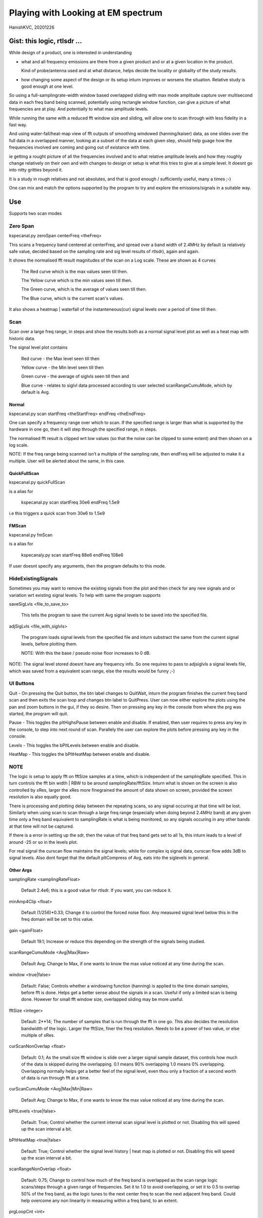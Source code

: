 #####################################
Playing with Looking at EM spectrum
#####################################
HanishKVC, 20201226

Gist: this logic, rtlsdr ...
################################

While design of a product, one is interested in understanding

* what and all frequency emissions are there from a given product
  and or at a given location in the product.

  Kind of probe/antenna used and at what distance, helps decide
  the locality or globality of the study results.

* how changing some aspect of the design or its setup inturn improves
  or worsens the situation. Relative study is good enough at one level.


So using a full-samplingrate-width window based overlapped sliding with
max mode amplitude capture over multisecond data in each freq band being
scanned, potentially using rectangle window function, can give a picture
of what frequencies are at play. And potentially to what max amplitude
levels.

While running the same with a reduced fft window size and sliding, will
allow one to scan through with less fidelity in a fast way.

And using water-fall/heat-map view of fft outputs of smoothing windowed
(hanning/kaiser) data, as one slides over the full data in a overlapped
manner, looking at a subset of the data at each given step, should help
guage how the frequencies involved are coming and going out of existance
with time.

ie getting a rought picture of all the frequencies involved and to what
relative amplitude levels and how they roughly change relatively on their
own and with changes to design or setup is what this tries to give at a
simple level. It doesnt go into nitty gritties beyond it.

It is a study in rough relatives and not absolutes,
and that is good enough / sufficiently useful, many a times ;-)

One can mix and match the options supported by the program to try and
explore the emissions/signals in a suitable way.


Use
#####

Supports two scan modes

Zero Span
===========

kspecanal.py zeroSpan centerFreq <theFreq>

This scans a frequency band centered at centerFreq, and spread over a band
width of 2.4MHz by default (a relatively safe value, decided based on the
sampling rate and sig level results of rtlsdr), again and again.

It shows the normalised fft result magnitudes of the scan on a Log scale.
These are shown as 4 curves

        The Red curve which is the max values seen till then.

        The Yellow curve which is the min values seen till then.

        The Green curve, which is the average of values seen till then.

        The Blue curve, which is the current scan's values.

It also shows a heatmap | waterfall of the instanteneous(cur) signal levels
over a period of time till then.


Scan
=======

Scan over a large freq range, in steps and show the results both as a
normal signal level plot as well as a heat map with historic data.

The signal level plot contains

        Red curve - the Max level seen till then

        Yellow curve - the Min level seen till then

        Green curve - the average of siglvls seen till then and

        Blue curve - relates to siglvl data processed according to
        user selected scanRangeCumuMode, which by default is Avg.


Normal
--------

kspecanal.py scan startFreq <theStartFreq> endFreq <theEndFreq>

One can specify a frequency range over which to scan. If the specified
range is larger than what is supported by the hardware in one go, then
it will step through the specified range, in steps.

The normalised fft result is clipped wrt low values (so that the noise
can be clipped to some extent) and then shown on a log scale.

NOTE: If the freq range being scanned isn't a multiple of the sampling
rate, then endFreq will be adjusted to make it a multiple. User will
be alerted about the same, in this case.

QuickFullScan
---------------

kspecanal.py quickFullScan

is a alias for

        kspecanal.py scan startFreq 30e6 endFreq 1.5e9

i.e this triggers a quick scan from 30e6 to 1.5e9

FMScan
--------

kspecanal.py fmScan

is a alias for

        kspecanaly.py scan startFreq 88e6 endFreq 108e6

If user doesnt specify any arguments, then the program defaults to this
mode.


HideExistingSignals
=====================

Sometimes you may want to remove the existing signals from the plot
and then check for any new signals and or variation wrt existing
signal levels. To help with same the program supports

saveSigLvls <file_to_save_to>

        This tells the program to save the current Avg signal levels
        to be saved into the specified file.

adjSigLvls <file_with_siglvls>

        The program loads signal levels from the specified file and
        inturn substract the same from the current signal levels,
        before plotting them.

        NOTE: With this the base / pseudo noise floor increases to 0 dB.

NOTE: The signal level stored doesnt have any frequency info. So one
requires to pass to adjsiglvls a signal levels file, which was saved
from a equivalent scan range, else the results would be funny ;-)


UI Buttons
============

Quit - On pressing the Quit button, the btn label changes to QuitWait,
inturn the program finishes the current freq band scan and then exits
the scan loop and changes btn label to QuitPress. User can now either
explore the plots using the pan and zoom buttons in the gui, if they
so desire. Then on pressing any key in the console from where the prg
was started, the program will quit.

Pause - This toggles the pltHighsPause between enable and disable. If
enabled, then user requires to press any key in the console, to step
into next round of scan. Parallely the user can explore the plots
before pressing any key in the console.

Levels - This toggles the bPltLevels between enable and disable.

HeatMap - This toggles the bPltHeatMap between enable and disable.


NOTE
=======

The logic is setup to apply fft on fftSize samples at a time, which is
independent of the samplingRate specified. This in turn controls the fft
bin width | RBW to be around samplingRate/fftSize. Inturn what is shown
on the screen is also controlled by xRes, larger the xRes more finegrained
the amount of data shown on screen, provided the screen resolution is also
equally good.

There is processing and plotting delay between the repeating scans, so
any signal occuring at that time will be lost. Similarly when using scan
to scan through a large freq range (especially when doing beyond 2.4MHz
band) at any given time only a freq band equivalent to samplingRate is
what is being monitored, so any signals occuring in any other bands at
that time will not be captured.

If there is a error in setting up the sdr, then the value of that freq
band gets set to all 1s, this inturn leads to a level of around -25 or
so in the levels plot.

For real signal the curscan flow maintains the signal levels; while for
complex iq signal data, curscan flow adds 3dB to signal levels. Also
dont forget that the default pltCompress of Avg, eats into the siglevels
in general.


Other Args
-----------

samplingRate <samplingRateFloat>

        Default 2.4e6; this is a good value for rtlsdr. If you want,
        you can reduce it.

minAmp4Clip <float>

        Default (1/256)*0.33; Change it to control the forced noise floor.
        Any measured signal level below this in the freq domain will be
        set to this value.

gain <gainFloat>

        Default 19.1; Increase or reduce this depending on the strength
        of the signals being studied.

scanRangeCumuMode <Avg|Max|Raw>

        Default Avg; Change to Max, if one wants to know the max value
        noticed at any time during the scan.

window <true|false>

        Default: False; Controls whether a windowing function (hanning)
        is applied to the time domain samples, before fft is done. Helps
        get a better sense about the signals in a scan. Useful if only
        a limited scan is being done. However for small fft window size,
        overlapped sliding may be more useful.

fftSize <integer>

        Default: 2**14; The number of samples that is run through the fft
        in one go. This also decides the resolution bandwidth of the logic.
        Larger the fftSize, finer the freq resolution. Needs to be a power
        of two value, or else multiple of xRes.

curScanNonOverlap <float>

        Default: 0.1; As the small size fft window is slide over a larger
        signal sample dataset, this controls how much of the data is
        skipped during the overlapping. 0.1 means 90% overlapping 1.0
        means 0% overlapping. Overlapping normally helps get a better feel of
        the signal level, even thou only a fraction of a second worth of data
        is run through fft at a time.

curScanCumuMode <Avg|Max|Min|Raw>

        Default Avg; Change to Max, if one wants to know the max value
        noticed at any time during the scan.

bPltLevels <true|false>

        Default: True; Control whether the current internal scan signal level
        is plotted or not. Disabling this will speed up the scan interval a bit.

bPltHeatMap <true|false>

        Default: True; Control whether the signal level history | heat map is
        plotted or not. Disabling this will speed up the scan interval a bit.

scanRangeNonOverlap <float>

        Default: 0.75; Change to control how much of the freq band is overlapped
        as the scan range logic scans/steps through a given range of frequencies.
        Set it to 1.0 to avoid overlapping, or set it to 0.5 to overlap 50% of the
        freq band, as the logic tunes to the next center freq to scan the next
        adjacent freq band. Could help overcome any non linearity in measuring
        within a freq band, to an extent.

prgLoopCnt <int>

        Default: A large value; Change to a smaller value, if you want to scan
        for a short amount of time like few minutes or so. As zooming or panning
        the plot, when the program is running and updating the plot is not easy
        and consistent, so one can scan for a short time, and then once the scan
        is finished look into the scan plot in detail, or else one will have to
        wait till the program stops after a long time.

pltCompress <Raw|Avg|Max|Min|Conv>

        Default: Average; This allows one to control how finegrained or not is
        the signal levels across adjacent freqs that are shown. This along with
        fftSize and xRes, decides how finegrained is the freq resolution you see
        on the screen. NOTE: Using Avg will smooth the display, but will impact
        the signal levels seen. This controls the signal levels plot and doesnt
        impact the heatmap plot.

xRes <int_poweroftwovalue>

        Default: 512; This controls the horizontal resolution (number of data
        points related to frequencies or groups of adjacent frequencies) of the
        data passed to the plotting logic. This needs to be a power of two value,
        or else a sub multiple of fftSize.

        To ensure that any signal data is not lost wrt the heatmap display, set
        this to match the actual display resolution of the heatmap on your screen.
        Or even a value which is smaller than the actual screen resolution of the
        heatmap will also do, but you will lose some amount of freq resolution wrt
        display. Based on your situation, you may be able to increase this value,
        and still not lose any value.

pltHighsNumMarkers <int>

        Default: 5; Control how many markers should be shown in the plot, wrt
        the high signal levels.

pltHighsDelta4Marking <float>

        Default: 0.025; Specify how much fraction of the plot's full freq range,
        is used as the delta needed between marked frequencies, when deciding
        whether to mark the high signal level freq on the plot or not.

pltHighsPause <boolean>

        Default: False; Specify whether the scan range plot should pause after
        each scan of the specified range of frequencies. THis allows the user
        to see the list of high signal level frequencies, on the plot.
        Independent of above, the list of high siglevel freqs is also printed
        on the console.


NOTE: Do look into the source to get the latest | current default setting for the
different options, and or to change as one sees fit.



Signal level display
------------------------

For more representative signal level display, use the following property values

ZeroSpan mode

        pltCompress raw <OR ELSE> pltCompress max <OR ELSE> pltCompress min

Scan mode

        # Start with avg to get a rough overview

        pltCompress avg

        # Switch to conv to get a more representative view

        pltCompress conv

        # Then use max or min or raw to get the more practical view

        pltCompress raw <OR ELSE> pltCompress max <OR ELSE> pltCompress min

        NOTE: Dont use pltCompress raw, if you are scanning a very large range
        like 100Mhz or more. Else pyplot will slow down.

        # U can also add scanRangeNonOverlap to the mix

        scanRangeNonOverlap 1.0

To ensure that heatmap doesnt eat up any signal data, set the xRes to match the
actual screen resolution of the heatmap and or lesser than it.

NOTE: HeatMap by default uses pltCompressHM mapped to Max logic for its data and
is Not user controllable from commandline.



TODO
#######

Account -ve freqs of complex iq fft. [Done]

Put something similar to old dwelltime, but controlled using rbw
rather than dwell time. Along with windowing and some amount of limited
sliding. [5050]

Add Max based cumulation of fft result and provide option to switch
between average and Max [Done].

Add the running heatmap/waterfall view [Done].

Overlap across scan bands [Done].

Use pygame or cairo or .. to do the plots. Heatmap with large freq bands and
default or large fftSize, could bring the program and the system to its knees.
And or parallely save into image with sufficient resolution. Also the imshow,
losses signal info, if the signal is surrounded by very weak or no signal in
the adjacent frequencies. Need to use implement my own logic, with max instead
of averaging when mapping multiple data points into individual pixels. [Done
Rather process the data by merging adjacent data points, before plotting them]

